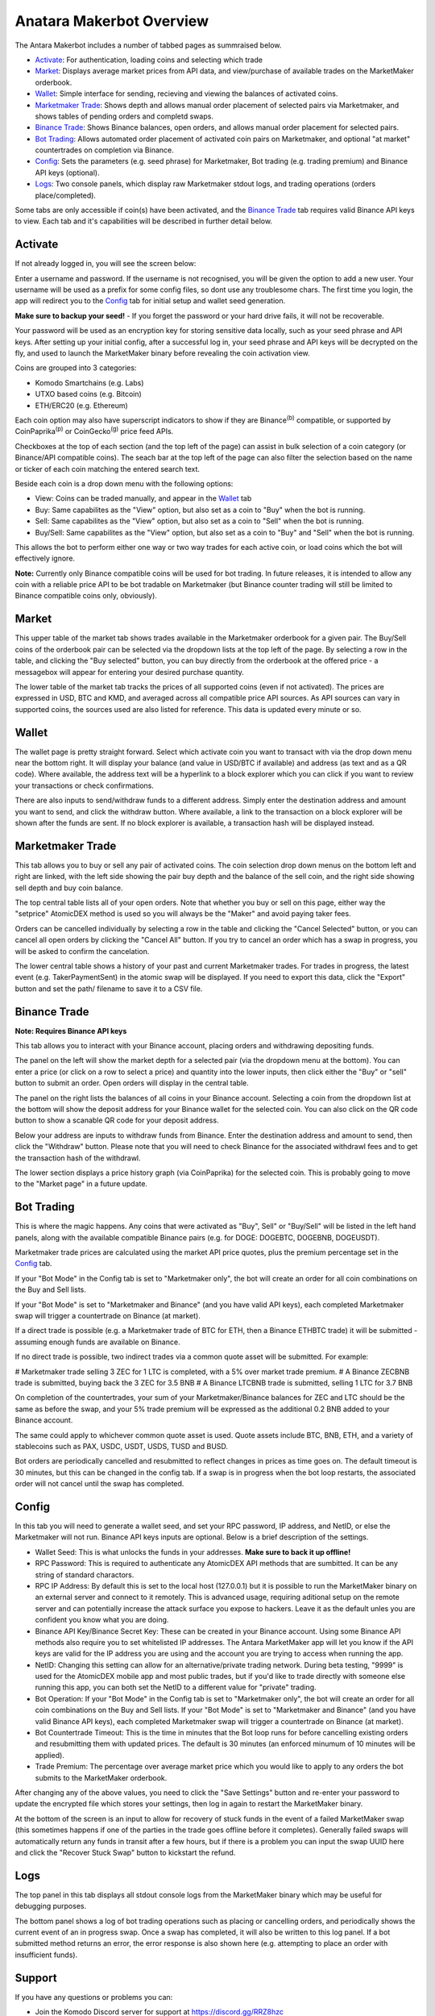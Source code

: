 Anatara Makerbot Overview
=========================

The Antara Makerbot includes a number of tabbed pages as summraised below.

* `Activate`_: For authentication, loading coins and selecting which trade
* `Market`_: Displays average market prices from API data, and view/purchase of available trades on the MarketMaker orderbook.
* `Wallet`_: Simple interface for sending, recieving and viewing the balances of activated coins.
* `Marketmaker Trade`_: Shows depth and allows manual order placement of selected pairs via Marketmaker, and shows tables of pending orders and completd swaps.
* `Binance Trade`_: Shows Binance balances, open orders, and allows manual order placement for selected pairs.
* `Bot Trading`_: Allows automated order placement of activated coin pairs on Marketmaker, and optional "at market" countertrades on completion via Binance.
* `Config`_: Sets the parameters (e.g. seed phrase) for Marketmaker, Bot trading (e.g. trading premium) and Binance API keys (optional).
* `Logs`_: Two console panels, which display raw Marketmaker stdout logs, and trading operations (orders place/completed).

Some tabs are only accessible if coin(s) have been activated, and the `Binance Trade`_ tab requires valid Binance API keys to view. Each tab and it's capabilities will be described in further detail below.

Activate
--------

If not already logged in, you will see the screen below:

.. image:: img/activate_login.png
    :align: center
    :alt: Activate (login) tab

Enter a username and password. If the username is not recognised, you will be given the option to add a new user. Your username will be used as a prefix for some config files, so dont use any troublesome chars. The first time you login, the app will redirect you to the `Config`_ tab for initial setup and wallet seed generation. 

**Make sure to backup your seed!** - If you forget the password or your hard drive fails, it will not be recoverable.

Your password will be used as an encryption key for storing sensitive data locally, such as your seed phrase and API keys. After setting up your initial config, after a successful log in, your seed phrase and API keys will be decrypted on the fly, and used to launch the MarketMaker binary before revealing the coin activation view.

.. image:: img/activate_coins.png
    :align: center
    :alt: Activate (coins) tab

Coins are grouped into 3 categories:

* Komodo Smartchains (e.g. Labs)
* UTXO based coins (e.g. Bitcoin)
* ETH/ERC20 (e.g. Ethereum)

Each coin option may also have superscript indicators to show if they are Binance\ :sup:`(b)` compatible, or supported by CoinPaprika\ :sup:`(p)` or CoinGecko\ :sup:`(g)` price feed APIs.

Checkboxes at the top of each section (and the top left of the page) can assist in bulk selection of a coin category (or Binance/API compatible coins). The seach bar at the top left of the page can also filter the selection based on the name or ticker of each coin matching the entered search text.

Beside each coin is a drop down menu with the following options:

* View: Coins can be traded manually, and appear in the `Wallet`_ tab
* Buy: Same capabilites as the "View" option, but also set as a coin to "Buy" when the bot is running.
* Sell: Same capabilites as the "View" option, but also set as a coin to "Sell" when the bot is running.
* Buy/Sell: Same capabilites as the "View" option, but also set as a coin to "Buy" and "Sell" when the bot is running.

This allows the bot to perform either one way or two way trades for each active coin, or load coins which the bot will effectively ignore. 

**Note:** Currently only Binance compatible coins will be used for bot trading. In future releases, it is intended to allow any coin with a reliable price API to be bot tradable on Marketmaker (but Binance counter trading will still be limited to Binance compatible coins only, obviously).

Market
------

.. image:: img/market.png
    :align: center
    :alt: Market tab

This upper table of the market tab shows trades available in the Marketmaker orderbook for a given pair. The Buy/Sell coins of the orderbook pair can be selected via the dropdown lists at the top left of the page. By selecting a row in the table, and clicking the "Buy selected" button, you can buy directly from the orderbook at the offered price - a messagebox will appear for entering your desired purchase quantity.

The lower table of the market tab tracks the prices of all supported coins (even if not activated). The prices are expressed in USD, BTC and KMD, and averaged across all compatible price API sources. As API sources can vary in supported coins, the sources used are also listed for reference. This data is updated every minute or so.

Wallet
------

.. image:: img/wallet.png
    :align: center
    :alt: Wallet tab
    
The wallet page is pretty straight forward. Select which activate coin you want to transact with via the drop down menu near the bottom right. It will display your balance (and value in USD/BTC if available) and  address (as text and as a QR code). Where available, the address text will be a hyperlink to a block explorer which you can click if you want to review your transactions or check confirmations. 

There are also inputs to send/withdraw funds to a different address. Simply enter the destination address and amount you want to send, and click the withdraw button. Where available, a link to the transaction on a block explorer will be shown after the funds are sent. If no block explorer is available, a transaction hash will be displayed instead.


Marketmaker Trade
-----------------

.. image:: img/mm_trade.png
    :align: center
    :alt: Marketmaker Trade tab
    
This tab allows you to buy or sell any pair of activated coins. The coin selection drop down menus on the bottom left and right are linked, with the left side showing the pair buy depth and the balance of the sell coin, and the right side showing sell depth and buy coin balance.

The top central table lists all of your open orders. Note that whether you buy or sell on this page, either way the "setprice" AtomicDEX method is used so you will always be the "Maker" and avoid paying taker fees. 

Orders can be cancelled individually by selecting a row in the table and clicking the "Cancel Selected" button, or you can cancel all open orders by clicking the "Cancel All" button. If you try to cancel an order which has a swap in progress, you will be asked to confirm the cancelation.

The lower central table shows a history of your past and current Marketmaker trades. For trades in progress, the latest event (e.g. TakerPaymentSent) in the atomic swap will be displayed. If you need to export this data, click the "Export" button and set the path/ filename to save it to a CSV file.


Binance Trade
-------------

.. image:: img/bin_trade.png
    :align: center
    :alt: Binance Trade tab

**Note: Requires Binance API keys** 

This tab allows you to interact with your Binance account, placing orders and withdrawing depositing funds.

The panel on the left will show the market depth for a selected pair (via the dropdown menu at the bottom). You can enter a price (or click on a row to select a price) and quantity into the lower inputs, then click either the "Buy" or "sell" button to submit an order. Open orders will display in the central table. 

The panel on the right lists the balances of all coins in your Binance account. Selecting a coin from the dropdown list at the bottom will show the deposit address for your Binance wallet for the selected coin. You can also click on the QR code button to show a scanable QR code for your deposit address. 

Below your address are inputs to withdraw funds from Binance. Enter the destination address and amount to send, then click the "Withdraw" button. Please note that you will need to check Binance for the associated withdrawl fees and to get the transaction hash of the withdrawl.

The lower section displays a price history graph (via CoinPaprika) for the selected coin. This is probably going to move to the "Market page" in a future update.

Bot Trading
-----------

.. image:: img/bot_trade.png
    :align: center
    :alt: Bot Trading tab
    
This is where the magic happens. Any coins that were activated as "Buy", Sell" or "Buy/Sell" will be listed in the left hand panels, along with the available compatible Binance pairs (e.g. for DOGE: DOGEBTC, DOGEBNB, DOGEUSDT).

Marketmaker trade prices are calculated using the market API price quotes, plus the premium percentage set in the `Config`_ tab.

If your "Bot Mode" in the Config tab is set to "Marketmaker only", the bot will create an order for all coin combinations on the Buy and Sell lists. 

If your "Bot Mode" is set to "Marketmaker and Binance" (and you have valid API keys), each completed Marketmaker swap will trigger a countertrade on Binance (at market). 

If a direct trade is possible (e.g. a Marketmaker trade of BTC for ETH, then a Binance ETHBTC trade) it will be submitted - assuming enough funds are available on Binance. 

If no direct trade is possible, two indirect trades via a common quote asset will be submitted. For example:

# Marketmaker trade selling 3 ZEC for 1 LTC is completed, with a 5% over market trade premium.
# A Binance ZECBNB trade is submitted, buying back the 3 ZEC for 3.5 BNB
# A Binance LTCBNB trade is submitted, selling 1 LTC for 3.7 BNB

On completion of the countertrades, your sum of your Marketmaker/Binance balances for ZEC and LTC should be the same as before the swap, and your 5% trade premium will be expressed as the additional 0.2 BNB added to your Binance account. 

The same could apply to whichever common quote asset is used. Quote assets include BTC, BNB, ETH, and a variety of stablecoins such as PAX, USDC, USDT, USDS, TUSD and BUSD.

Bot orders are periodically cancelled and resubmitted to reflect changes in prices as time goes on. The default timeout is 30 minutes, but this can be changed in the config tab. If a swap is in progress when the bot loop restarts, the associated order will not cancel until the swap has completed.

Config
------

.. image:: img/config.png
    :align: center
    :alt: Config tab
    
In this tab you will need to generate a wallet seed, and set your RPC password, IP address, and NetID, or else the Marketmaker will not run. Binance API keys inputs are optional. Below is a brief description of the settings.

* Wallet Seed: This is what unlocks the funds in your addresses. **Make sure to back it up offline!**
* RPC Password: This is required to authenticate any AtomicDEX API methods that are sumbitted. It can be any string of standard charactors.
* RPC IP Address: By default this is set to the local host (127.0.0.1) but it is possible to run the MarketMaker binary on an external server and connect to it remotely. This is advanced usage, requiring aditional setup on the remote server and can potentially increase the attack surface you expose to hackers. Leave it as the default unles you are confident you know what you are doing.
* Binance API Key/Binance Secret Key: These can be created in your Binance account. Using some Binance API methods also require you to set whitelisted IP addresses. The Antara MarketMaker app will let you know if the API keys are valid for the IP address you are using and the account you are trying to access when running the app.
* NetID: Changing this setting can allow for an alternative/private trading network. During beta testing, "9999" is used for the AtomicDEX mobile app and most public trades, but if you'd like to trade directly with someone else running this app, you can both set the NetID to a different value for "private" trading.
* Bot Operation: If your "Bot Mode" in the Config tab is set to "Marketmaker only", the bot will create an order for all coin combinations on the Buy and Sell lists. If your "Bot Mode" is set to "Marketmaker and Binance" (and you have valid Binance API keys), each completed Marketmaker swap will trigger a countertrade on Binance (at market).
* Bot Countertrade Timeout: This is the time in minutes that the Bot loop runs for before cancelling existing orders and resubmitting them with updated prices. The default is 30 minutes (an enforced minumum of 10 minutes will be applied).
* Trade Premium: The percentage over average market price which you would like to apply to any orders the bot submits to the MarketMaker orderbook.

After changing any of the above values, you need to click the "Save Settings" button and re-enter your password to update the encrypted file which stores your settings, then log in again to restart the MarketMaker binary.

At the bottom of the screen is an input to allow for recovery of stuck funds in the event of a failed MarketMaker swap (this sometimes happens if one of the parties in the trade goes offline before it completes). Generally failed swaps will automatically return any funds in transit after a few hours, but if there is a problem you can input the swap UUID here and click the "Recover Stuck Swap" button to kickstart the refund.

Logs
----

.. image:: img/logs.png
    :align: center
    :alt: Logs tab
    
The top panel in this tab displays all stdout console logs from the MarketMaker binary which may be useful for debugging purposes. 

The bottom panel shows a log of bot trading operations such as placing or cancelling orders, and periodically shows the current event of an in progress swap. Once a swap has completed, it will also be written to this log panel. If a bot submitted method returns an error, the error response is also shown here (e.g. attempting to place an order with insufficient funds).

Support
-------

If you have any questions or problems you can:

* Join the Komodo Discord server for support at https://discord.gg/RRZ8hzc
* Submit an issue to the Gitub repository at https://github.com/smk762/mmbot_qt/issues
